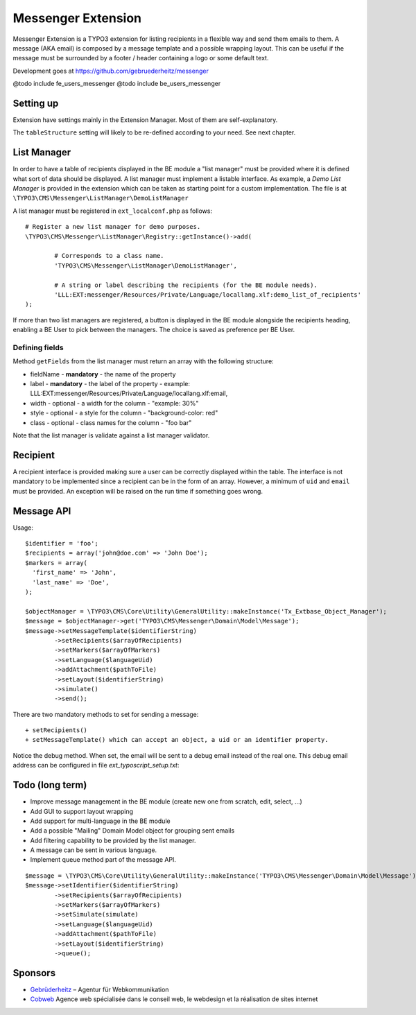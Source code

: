 =====================
Messenger Extension
=====================

Messenger Extension is a TYPO3 extension for listing recipients in a flexible way and send them emails to them. A message (AKA email) is composed by a message template and
a possible wrapping layout. This can be useful if the message must be surrounded by a footer / header containing a logo or some default text.

.. image:: https://raw.github.com/gebruederheitz/messenger/master/Documentation/Screenshot.png

Development goes at https://github.com/gebruederheitz/messenger

@todo include fe_users_messenger
@todo include be_users_messenger

Setting up
==============

Extension have settings mainly in the Extension Manager. Most of them are self-explanatory.

The ``tableStructure`` setting will likely to be re-defined according to your need. See next chapter.


List Manager
================

In order to have a table of recipients displayed in the BE module a "list manager" must be provided where it is defined
what sort of data should be displayed. A list manager must implement a listable interface. As example,
a `Demo List Manager` is provided in the extension which can be taken as starting point for a custom implementation. The file is at
``\TYPO3\CMS\Messenger\ListManager\DemoListManager``

A list manager must be registered in ``ext_localconf.php`` as follows::

	# Register a new list manager for demo purposes.
	\TYPO3\CMS\Messenger\ListManager\Registry::getInstance()->add(

		# Corresponds to a class name.
		'TYPO3\CMS\Messenger\ListManager\DemoListManager',

		# A string or label describing the recipients (for the BE module needs).
		'LLL:EXT:messenger/Resources/Private/Language/locallang.xlf:demo_list_of_recipients'
	);

If more than two list managers are registered, a button is displayed in the BE module alongside the recipients heading, enabling a BE User
to pick between the managers. The choice is saved as preference per BE User.

Defining fields
-----------------

Method ``getFields`` from the list manager must return an array with the following structure:

* fieldName - **mandatory** - the name of the property
* label - **mandatory** - the label of the property - example: LLL:EXT:messenger/Resources/Private/Language/locallang.xlf:email,
* width - optional - a width for the column - "example: 30%"
* style - optional - a style for the column - "background-color: red"
* class - optional - class names for the column - "foo bar"

Note that the list manager is validate against a list manager validator.

Recipient
=========================

A recipient interface is provided making sure a user can be correctly displayed within the table. The interface is not mandatory to
be implemented since a recipient can be in the form of an array. However, a minimum of ``uid`` and ``email`` must be provided.
An exception will be raised on the run time if something goes wrong.

Message API
=================

Usage::

	$identifier = 'foo';
	$recipients = array('john@doe.com' => 'John Doe');
	$markers = array(
	  'first_name' => 'John',
	  'last_name' => 'Doe',
	);

	$objectManager = \TYPO3\CMS\Core\Utility\GeneralUtility::makeInstance('Tx_Extbase_Object_Manager');
	$message = $objectManager->get('TYPO3\CMS\Messenger\Domain\Model\Message');
	$message->setMessageTemplate($identifierString)
		->setRecipients($arrayOfRecipients)
		->setMarkers($arrayOfMarkers)
		->setLanguage($languageUid)
		->addAttachment($pathToFile)
		->setLayout($identifierString)
		->simulate()
		->send();

There are two mandatory methods to set for sending a message::

	+ setRecipients()
	+ setMessageTemplate() which can accept an object, a uid or an identifier property.

Notice the debug method. When set, the email will be sent to a debug email instead of the real one. This debug email address can be configured in file `ext_typoscript_setup.txt`::

Todo (long term)
=================

+ Improve message management in the BE module (create new one from scratch, edit, select, ...)
+ Add GUI to support layout wrapping
+ Add support for multi-language in the BE module
+ Add a possible "Mailing" Domain Model object for grouping sent emails
+ Add filtering capability to be provided by the list manager.
+ A message can be sent in various language.
+ Implement queue method part of the message API.

::

	$message = \TYPO3\CMS\Core\Utility\GeneralUtility::makeInstance('TYPO3\CMS\Messenger\Domain\Model\Message');
	$message->setIdentifier($identifierString)
		->setRecipients($arrayOfRecipients)
		->setMarkers($arrayOfMarkers)
		->setSimulate(simulate)
		->setLanguage($languageUid)
		->addAttachment($pathToFile)
		->setLayout($identifierString)
		->queue();


Sponsors
==============

* `Gebrüderheitz`_ – Agentur für Webkommunikation
* `Cobweb`_ Agence web spécialisée dans le conseil web, le webdesign et la réalisation de sites internet

.. _Gebrüderheitz: http://gebruederheitz.de/
.. _Cobweb: http://www.cobweb.ch/